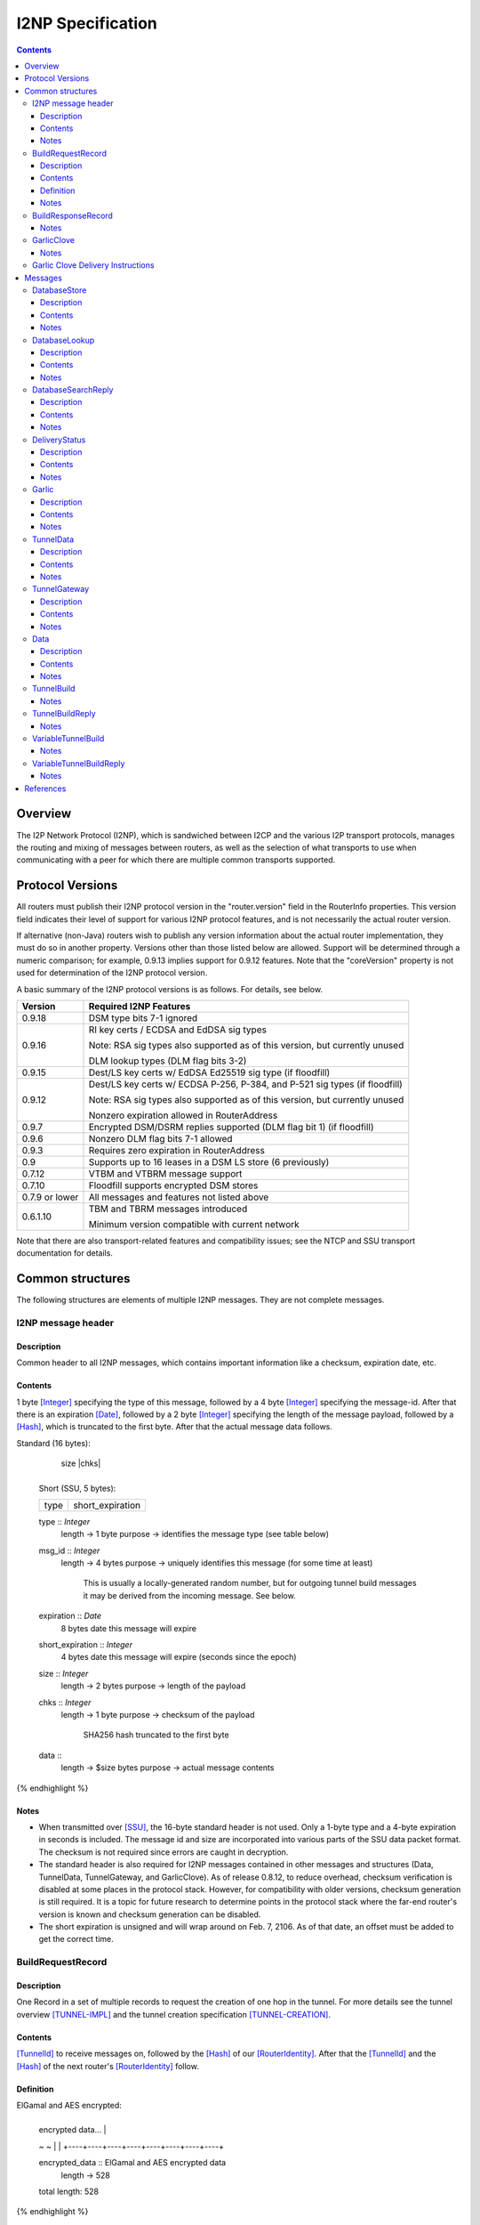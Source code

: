 ==================
I2NP Specification
==================
.. meta::
    :lastupdated: January 2016
    :accuratefor: 0.9.24

.. contents::


Overview
========

The I2P Network Protocol (I2NP), which is sandwiched between I2CP and the
various I2P transport protocols, manages the routing and mixing of messages
between routers, as well as the selection of what transports to use when
communicating with a peer for which there are multiple common transports
supported.


.. _versions:

Protocol Versions
=================

All routers must publish their I2NP protocol version in the "router.version"
field in the RouterInfo properties.  This version field indicates their level
of support for various I2NP protocol features, and is not necessarily the
actual router version.

If alternative (non-Java) routers wish to publish any version information about
the actual router implementation, they must do so in another property.
Versions other than those listed below are allowed. Support will be determined
through a numeric comparison; for example, 0.9.13 implies support for 0.9.12
features.  Note that the "coreVersion" property is not used for determination
of the I2NP protocol version.

A basic summary of the I2NP protocol versions is as follows. For details, see
below.

==============  ================================================================
   Version      Required I2NP Features
==============  ================================================================
   0.9.18       DSM type bits 7-1 ignored

   0.9.16       RI key certs / ECDSA and EdDSA sig types

                Note: RSA sig types also supported as of this version, but
                currently unused

                DLM lookup types (DLM flag bits 3-2)

   0.9.15       Dest/LS key certs w/ EdDSA Ed25519 sig type (if floodfill)

   0.9.12       Dest/LS key certs w/ ECDSA P-256, P-384, and P-521 sig types (if
                floodfill)

                Note: RSA sig types also supported as of this version, but
                currently unused

                Nonzero expiration allowed in RouterAddress

   0.9.7        Encrypted DSM/DSRM replies supported (DLM flag bit 1) (if
                floodfill)

   0.9.6        Nonzero DLM flag bits 7-1 allowed

   0.9.3        Requires zero expiration in RouterAddress

   0.9          Supports up to 16 leases in a DSM LS store (6 previously)

   0.7.12       VTBM and VTBRM message support

   0.7.10       Floodfill supports encrypted DSM stores

0.7.9 or lower  All messages and features not listed above

   0.6.1.10     TBM and TBRM messages introduced

                Minimum version compatible with current network
==============  ================================================================

Note that there are also transport-related features and compatibility issues;
see the NTCP and SSU transport documentation for details.


.. _structures:

Common structures
=================

The following structures are elements of multiple I2NP messages.
They are not complete messages.

.. _struct-I2NPMessageHeader:

I2NP message header
-------------------

Description
```````````
Common header to all I2NP messages, which contains important information like a checksum, expiration date, etc.

Contents
````````
1 byte [Integer]_ specifying the type of this message, followed by a 4 byte
[Integer]_ specifying the message-id.  After that there is an expiration
[Date]_, followed by a 2 byte [Integer]_ specifying the length of the message
payload, followed by a [Hash]_, which is truncated to the first byte. After
that the actual message data follows.

.. raw:: html

  {% highlight lang='dataspec' %}
Standard (16 bytes):

  +----+----+----+----+----+----+----+----+
  |type|      msg_id       |  expiration
  +----+----+----+----+----+----+----+----+
                           |  size   |chks|
  +----+----+----+----+----+----+----+----+

  Short (SSU, 5 bytes):

  +----+----+----+----+----+
  |type| short_expiration  |
  +----+----+----+----+----+

  type :: `Integer`
          length -> 1 byte
          purpose -> identifies the message type (see table below)

  msg_id :: `Integer`
            length -> 4 bytes
            purpose -> uniquely identifies this message (for some time at least)
                       This is usually a locally-generated random number, but
                       for outgoing tunnel build messages it may be derived from
                       the incoming message. See below.

  expiration :: `Date`
                8 bytes
                date this message will expire

  short_expiration :: `Integer`
                      4 bytes
                      date this message will expire (seconds since the epoch)

  size :: `Integer`
          length -> 2 bytes
          purpose -> length of the payload

  chks :: `Integer`
          length -> 1 byte
          purpose -> checksum of the payload
                     SHA256 hash truncated to the first byte

  data ::
          length -> $size bytes
          purpose -> actual message contents
{% endhighlight %}

Notes
`````
* When transmitted over [SSU]_, the 16-byte standard header is not used. Only a
  1-byte type and a 4-byte expiration in seconds is included. The message id
  and size are incorporated into various parts of the SSU data packet format.
  The checksum is not required since errors are caught in decryption.

* The standard header is also required for I2NP messages contained in other
  messages and structures (Data, TunnelData, TunnelGateway, and GarlicClove).
  As of release 0.8.12, to reduce overhead, checksum verification is disabled
  at some places in the protocol stack. However, for compatibility with older
  versions, checksum generation is still required. It is a topic for future
  research to determine points in the protocol stack where the far-end router's
  version is known and checksum generation can be disabled.

* The short expiration is unsigned and will wrap around on Feb. 7, 2106. As of
  that date, an offset must be added to get the correct time.

.. _struct-BuildRequestRecord:

BuildRequestRecord
------------------

Description
```````````
One Record in a set of multiple records to request the creation of one hop in
the tunnel. For more details see the tunnel overview [TUNNEL-IMPL]_ and the
tunnel creation specification [TUNNEL-CREATION]_.

Contents
````````
[TunnelId]_ to receive messages on, followed by the [Hash]_ of our
[RouterIdentity]_. After that the [TunnelId]_ and the [Hash]_ of the next
router's [RouterIdentity]_ follow.

Definition
``````````
ElGamal and AES encrypted:

.. raw:: html

  {% highlight lang='dataspec' %}
+----+----+----+----+----+----+----+----+
  | encrypted data...                     |
  ~                                       ~
  |                                       |
  +----+----+----+----+----+----+----+----+

  encrypted_data :: ElGamal and AES encrypted data
                    length -> 528

  total length: 528
{% endhighlight %}

ElGamal encrypted:

.. raw:: html

  {% highlight lang='dataspec' %}
+----+----+----+----+----+----+----+----+
  | toPeer                                |
  +                                       +
  |                                       |
  +----+----+----+----+----+----+----+----+
  | encrypted data...                     |
  ~                                       ~
  |                                       |
  +----+----+----+----+----+----+----+----+

  toPeer :: First 16 bytes of the SHA-256 Hash of the peer's `RouterIdentity`
            length -> 16 bytes

  encrypted_data :: ElGamal-2048 encrypted data (see notes)
                    length -> 512

  total length: 528
{% endhighlight %}

Cleartext:

.. raw:: html

  {% highlight lang='dataspec' %}
+----+----+----+----+----+----+----+----+
  | receive_tunnel    | our_ident         |
  +----+----+----+----+                   +
  |                                       |
  +                                       +
  |                                       |
  +                                       +
  |                                       |
  +                   +----+----+----+----+
  |                   | next_tunnel       |
  +----+----+----+----+----+----+----+----+
  | next_ident                            |
  +                                       +
  |                                       |
  +                                       +
  |                                       |
  +                                       +
  |                                       |
  +----+----+----+----+----+----+----+----+
  | layer_key                             |
  +                                       +
  |                                       |
  +                                       +
  |                                       |
  +                                       +
  |                                       |
  +----+----+----+----+----+----+----+----+
  | iv_key                                |
  +                                       +
  |                                       |
  +                                       +
  |                                       |
  +                                       +
  |                                       |
  +----+----+----+----+----+----+----+----+
  | reply_key                             |
  +                                       +
  |                                       |
  +                                       +
  |                                       |
  +                                       +
  |                                       |
  +----+----+----+----+----+----+----+----+
  | reply_iv                              |
  +                                       +
  |                                       |
  +----+----+----+----+----+----+----+----+
  |flag| request_time      | send_msg_id
  +----+----+----+----+----+----+----+----+
       |                                  |
  +----+                                  +
  |         29 bytes padding              |
  +                                       +
  |                                       |
  +                             +----+----+
  |                             |
  +----+----+----+----+----+----+

  receive_tunnel :: `TunnelId`
                    length -> 4 bytes

  our_ident :: `Hash`
               length -> 32 bytes

  next_tunnel :: `TunnelId`
                 length -> 4 bytes

  next_ident :: `Hash`
                length -> 32 bytes

  layer_key :: `SessionKey`
               length -> 32 bytes

  iv_key :: `SessionKey`
            length -> 32 bytes

  reply_key :: `SessionKey`
               length -> 32 bytes

  reply_iv :: data
              length -> 16 bytes

  flag :: `Integer`
          length -> 1 byte

  request_time :: `Integer`
                  length -> 4 bytes
                  Hours since the epoch, i.e. current time / 3600

  send_message_id :: `Integer`
                     length -> 4 bytes

  padding :: Data
             length -> 29 bytes
             source -> random

  total length: 222
{% endhighlight %}

Notes
`````
* In the 512-byte encrypted record, the ElGamal data contains bytes 1-256 and
  258-513 of the 514-byte ElGamal encrypted block [CRYPTO-ELG]_. The two
  padding bytes from the block (the zero bytes at locations 0 and 257) are
  removed.

* See the tunnel creation specification [TUNNEL-CREATION]_ for details on field
  contents.

.. _struct-BuildResponseRecord:

BuildResponseRecord
-------------------

.. raw:: html

  {% highlight lang='dataspec' %}
Encrypted:

  bytes 0-527 :: AES-encrypted record (note: same size as `BuildRequestRecord`)

  Unencrypted:

  +----+----+----+----+----+----+----+----+
  |                                       |
  +                                       +
  |                                       |
  +   SHA-256 Hash of following bytes     +
  |                                       |
  +                                       +
  |                                       |
  +----+----+----+----+----+----+----+----+
  | random data...                        |
  ~                                       ~
  |                                       |
  +                                  +----+
  |                                  | ret|
  +----+----+----+----+----+----+----+----+

  bytes 0-31   :: SHA-256 Hash of bytes 32-527
  bytes 32-526 :: random data
  byte  527    :: reply

  total length: 528
{% endhighlight %}

Notes
`````
* The random data field could, in the future, be used to return congestion or
  peer connectivity information back to the requestor.

* See the tunnel creation specification [TUNNEL-CREATION]_ for details on the
  reply field.

.. _struct-GarlicClove:
.. _Garlic Cloves:

GarlicClove
-----------

.. raw:: html

  {% highlight lang='dataspec' %}
Unencrypted:

  +----+----+----+----+----+----+----+----+
  | Delivery Instructions                 |
  ~                                       ~
  ~                                       ~
  |                                       |
  +----+----+----+----+----+----+----+----+
  | I2NP Message                          |
  ~                                       ~
  ~                                       ~
  |                                       |
  +----+----+----+----+----+----+----+----+
  |    Clove ID       |     Expiration
  +----+----+----+----+----+----+----+----+
                      | Certificate  |
  +----+----+----+----+----+----+----+

  Delivery Instructions :: as defined below
         Length varies but is typically 1, 33, or 37 bytes

  I2NP Message :: Any I2NP Message

  Clove ID :: 4 byte `Integer`

  Expiration :: `Date` (8 bytes)

  Certificate :: Always NULL in the current implementation (3 bytes total, all zeroes)
{% endhighlight %}

Notes
`````
* Cloves are never fragmented. When used in a Garlic Clove, the first bit of
  the Delivery Instructions flag byte specifies encryption. If this bit is 0,
  the clove is not encrypted. If 1, the clove is encrypted, and a 32 byte
  Session Key immediately follows the flag byte. Clove encryption is not fully
  implemented.

* See also the garlic routing specification [GARLIC]_.

* Maximum length is a function of the total length of all the cloves and the
  maximum length of the GarlicMessage.

* In the future, the certificate could possibly be used for a HashCash to "pay"
  for the routing.

* The message can be any I2NP message (including a GarlicMessage, although that
  is not used in practice). The messages used in practice are DataMessage,
  DeliveryStatusMessage, and DatabaseStoreMessage.

* The Clove ID is generally set to a random number on transmit and is checked
  for duplicates on receive (same message ID space as top-level Message IDs)

.. _struct-GarlicCloveDeliveryInstructions:

Garlic Clove Delivery Instructions
----------------------------------

This specification is for Delivery Instructions inside Garlic Cloves only.
Note that "Delivery Instructions" are also used inside Tunnel Messages, where
the format is significantly different.  See the Tunnel Message documentation
[TMDI]_ for details.  Do NOT use the following specification for Tunnel Message
Delivery Instructions!

.. raw:: html

  {% highlight lang='dataspec' %}
+----+----+----+----+----+----+----+----+
  |flag|                                  |
  +----+                                  +
  |                                       |
  +       Session Key (optional)          +
  |                                       |
  +                                       +
  |                                       |
  +    +----+----+----+----+--------------+
  |    |                                  |
  +----+                                  +
  |                                       |
  +         To Hash (optional)            +
  |                                       |
  +                                       +
  |                                       |
  +    +----+----+----+----+--------------+
  |    |  Tunnel ID (opt)  |  Delay (opt)  
  +----+----+----+----+----+----+----+----+
       |
  +----+

  flag ::
         1 byte
         Bit order: 76543210
         bit 7: encrypted? Unimplemented, always 0
                  If 1, a 32-byte encryption session key is included
         bits 6-5: delivery type
                  0x0 = LOCAL, 0x01 = DESTINATION, 0x02 = ROUTER, 0x03 = TUNNEL
         bit 4: delay included?  Not fully implemented, always 0
                  If 1, four delay bytes are included
         bits 3-0: reserved, set to 0 for compatibility with future uses

  Session Key ::
         32 bytes
         Optional, present if encrypt flag bit is set.
         Unimplemented, never set, never present.

  To Hash ::
         32 bytes
         Optional, present if delivery type is DESTINATION, ROUTER, or TUNNEL
            If DESTINATION, the SHA256 Hash of the destination
            If ROUTER, the SHA256 Hash of the router
            If TUNNEL, the SHA256 Hash of the gateway router

  Tunnel ID :: `TunnelId`
         4 bytes
         Optional, present if delivery type is TUNNEL
         The destination tunnel ID

  Delay :: `Integer`
         4 bytes
         Optional, present if delay included flag is set
         Not fully implemented. Specifies the delay in seconds.

  Total length: Typical length is:
         1 byte for LOCAL delivery;
         33 bytes for ROUTER / DESTINATION delivery;
         37 bytes for TUNNEL delivery
{% endhighlight %}


Messages
========

==================================  =======
             Message                 Type
==================================  =======
DatabaseStore_                         1
DatabaseLookup_                        2
DatabaseSearchReply_                   3
DeliveryStatus_                        10
Garlic_                                11
TunnelData_                            18
TunnelGateway_                         19
Data_                                  20
TunnelBuild_                           21
TunnelBuildReply_                      22
VariableTunnelBuild_                   23
VariableTunnelBuildReply_              24
Reserved for experimental messages  224-254
Reserved for future expansion         255
==================================  =======

.. _msg-DatabaseStore:

DatabaseStore
-------------

Description
```````````
An unsolicited database store, or the response to a successful DatabaseLookup_ Message

Contents
````````
An uncompressed LeaseSet or a compressed RouterInfo

.. raw:: html

  {% highlight lang='dataspec' %}
with reply token:
  +----+----+----+----+----+----+----+----+
  | SHA256 Hash as key                    |
  +                                       +
  |                                       |
  +                                       +
  |                                       |
  +                                       +
  |                                       |
  +----+----+----+----+----+----+----+----+
  |type| reply token       | reply_tunnelId
  +----+----+----+----+----+----+----+----+
       | SHA256 of the gateway RouterInfo |
  +----+                                  +
  |                                       |
  +                                       +
  |                                       |
  +                                       +
  |                                       |
  +    +----+----+----+----+----+----+----+
  |    | data ...
  +----+-//

  with reply token == 0:
  +----+----+----+----+----+----+----+----+
  | SHA256 Hash as key                    |
  +                                       +
  |                                       |
  +                                       +
  |                                       |
  +                                       +
  |                                       |
  +----+----+----+----+----+----+----+----+
  |type|         0         | data ...
  +----+----+----+----+----+-//

  key ::
      32 bytes
      SHA256 hash

  type ::
       1 byte
       type identifier
       bit 0:
               0    `RouterInfo`
               1    `LeaseSet`
       bits 7-1:
              Through release 0.9.17, must be 0
              As of release 0.9.18, ignored, reserved for future options, set to 0 for compatibility

  reply token ::
              4 bytes
              If greater than zero, a `DeliveryStatusMessage`
              is requested with the Message ID set to the value of the Reply Token.
              A floodfill router is also expected to flood the data to the closest floodfill peers
              if the token is greater than zero.

  reply_tunnelId ::
                 4 byte `TunnelId`
                 Only included if reply token &gt; 0
                 This is the `TunnelId` of the inbound gateway of the tunnel the response should be sent to
                 If $reply_tunnelId is zero, the reply is sent directy to the reply gateway router.

  reply gateway ::
                32 bytes
                Hash of the `RouterInfo` entry to reach the gateway
                Only included if reply token &gt; 0
                If $reply_tunnelId is nonzero, this is the router hash of the inbound gateway
                of the tunnel the response should be sent to.
                If $reply_tunnelId is zero, this is the router hash the response should be sent to.

  data ::
       If type == 0, data is a 2-byte `Integer` specifying the number of bytes that follow,
                     followed by a gzip-compressed `RouterInfo`.
       If type == 1, data is an uncompressed `LeaseSet`.
{% endhighlight %}

Notes
`````
* For security, the reply fields are ignored if the message is received down a
  tunnel.

* The key is the "real" hash of the RouterIdentity or Destination, NOT the
  routing key.

.. _msg-DatabaseLookup:

DatabaseLookup
--------------

Description
```````````
A request to look up an item in the network database.  The response is either a
DatabaseStore_ or a DatabaseSearchReply_.

Contents
````````
.. raw:: html

  {% highlight lang='dataspec' %}
+----+----+----+----+----+----+----+----+
  | SHA256 hash as the key to look up     |
  +                                       +
  |                                       |
  +                                       +
  |                                       |
  +                                       +
  |                                       |
  +----+----+----+----+----+----+----+----+
  | SHA256 hash of the routerInfo         |
  + who is asking, or the gateway to      +
  | send the reply to                     |
  +                                       +
  |                                       |
  +                                       +
  |                                       |
  +----+----+----+----+----+----+----+----+
  |flag| reply_tunnelId    | size    |    |
  +----+----+----+----+----+----+----+    +
  | SHA256 of $key1 to exclude            |
  +                                       +
  |                                       |
  +                                       +
  |                                       |
  +                                  +----+
  |                                  |    |
  +----+----+----+----+----+----+----+    +
  | SHA256 of $key2 to exclude            |
  +                                       +
  ~                                       ~
  +                                  +----+
  |                                  |    |
  +----+----+----+----+----+----+----+    +
  |                                       |
  +                                       +
  |   Session key if reply encryption     |
  +   was requested                       +
  |                                       |
  +                                  +----+
  |                                  |tags|
  +----+----+----+----+----+----+----+----+
  |                                       |
  +                                       +
  |   Session tags if reply encryption    |
  +   was requested                       +
  |                                       |
  +                                       +
  |                                       |
  +----+----+----+----+----+----+----+----+

  key ::
      32 bytes
      SHA256 hash of the object to lookup

  from ::
       32 bytes
       if deliveryFlag == 0, the SHA256 hash of the routerInfo entry this
                             request came from (to which the reply should be
                             sent)
       if deliveryFlag == 1, the SHA256 hash of the reply tunnel gateway (to
                             which the reply should be sent)

  flags ::
       1 byte
       bit order: 76543210
       bit 0: deliveryFlag
               0  => send reply directly
               1  => send reply to some tunnel
       bit 1: encryptionFlag
               through release 0.9.5, must be set to 0
               as of release 0.9.6, ignored
               as of release 0.9.7:
               0  => send unencrypted reply
               1  => send AES encrypted reply using enclosed key and tag
       bits 3-2: lookup type flags
               through release 0.9.5, must be set to 00
               as of release 0.9.6, ignored
               as of release 0.9.16:
               00  => normal lookup, return `RouterInfo` or `LeaseSet` or
                      `DatabaseSearchReplyMessage`
               01  => LS lookup, return `LeaseSet` or
                      `DatabaseSearchReplyMessage`
               10  => RI lookup, return `RouterInfo` or
                      `DatabaseSearchReplyMessage`
               11  => exploration lookup, return `DatabaseSearchReplyMessage`
                      containing non-floodfill routers only (replaces an
                      excludedPeer of all zeroes)
       bits 7-4:
               through release 0.9.5, must be set to 0
               as of release 0.9.6, ignored, set to 0 for compatibility with
               future uses and with older routers

  reply_tunnelId ::
                 4 byte `TunnelID`
                 only included if deliveryFlag == 1
                 tunnelId of the tunnel to send the reply to

  size ::
       2 byte `Integer`
       valid range: 0-512
       number of peers to exclude from the `DatabaseSearchReplyMessage`

  excludedPeers ::
                $size SHA256 hashes of 32 bytes each (total $size*32 bytes)
                if the lookup fails, these peers are requested to be excluded
                from the list in the `DatabaseSearchReplyMessage`.
                if excludedPeers includes a hash of all zeroes, the request is
                exploratory, and the `DatabaseSearchReplyMessage` is requested
                to list non-floodfill routers only.

  reply_key ::
       32 byte `SessionKey`
       only included if encryptionFlag == 1, only as of release 0.9.7

  tags ::
       1 byte `Integer`
       valid range: 1-32 (typically 1)
       the number of reply tags that follow
       only included if encryptionFlag == 1, only as of release 0.9.7

  reply_tags ::
       one or more 32 byte `SessionTag`s (typically one)
       only included if encryptionFlag == 1, only as of release 0.9.7
{% endhighlight %}

Notes
`````
* Prior to 0.9.16, the key may be for a RouterInfo or LeaseSet, as they are in
  the same key space, and there was no flag to request only a particular type
  of data.

* Encryption flag, reply key, and reply tags as of release 0.9.7.

* Encrypted replies are only useful when the response is through a tunnel.

* The number of included tags could be greater than one if alternative DHT
  lookup strategies (for example, recursive lookups) are implemented.

* The lookup key and exclude keys are the "real" hashes, NOT routing keys.

.. _msg-DatabaseSearchReply:

DatabaseSearchReply
-------------------

Description
```````````
The response to a failed DatabaseLookup_ Message

Contents
````````
A list of router hashes closest to the requested key

.. raw:: html

  {% highlight lang='dataspec' %}
+----+----+----+----+----+----+----+----+
  | SHA256 hash as query key              |
  +                                       +
  |                                       |
  +                                       +
  |                                       |
  +                                       +
  |                                       |
  +----+----+----+----+----+----+----+----+
  | num| peer_hashes                      |
  +----+                                  +
  |                                       |
  +                                       +
  |                                       |
  +                                       +
  |                                       |
  +    +----+----+----+----+----+----+----+
  |    | from                             |
  +----+                                  +
  |                                       |
  +                                       +
  |                                       |
  +                                       +
  |                                       |
  +    +----+----+----+----+----+----+----+
  |    |
  +----+

  key ::
      32 bytes
      SHA256 of the object being searched

  num ::
      1 byte `Integer`
      number of peer hashes that follow, 0-255

  peer_hashes ::
            $num SHA256 hashes of 32 bytes each (total $num*32 bytes)
            SHA256 of the `RouterIdentity` that the other router thinks is close
            to the key

  from ::
       32 bytes
       SHA256 of the `RouterInfo` of the router this reply was sent from
{% endhighlight %}

Notes
`````
* The 'from' hash is unauthenticated and cannot be trusted.

* The returned peer hashes are not necessarily closer to the key than the
  router being queried.

* Typical number of hashes returned: 3

* The lookup key, peer hashes, and from hash are "real" hashes, NOT routing
  keys.

.. _msg-DeliveryStatus:

DeliveryStatus
--------------

Description
```````````
A simple message acknowledgment. Generally created by the message originator,
and wrapped in a Garlic Message with the message itself, to be returned by the
destination.

Contents
````````
The ID of the delivered message, and the creation or arrival time.

.. raw:: html

  {% highlight lang='dataspec' %}
+----+----+----+----+----+----+----+----+----+----+----+----+
  | msg_id            |           time_stamp                  |
  +----+----+----+----+----+----+----+----+----+----+----+----+

  msg_id :: `Integer`
         4 bytes
         unique ID of the message we deliver the DeliveryStatus for (see
         `I2NPMessageHeader` for details)

  time_stamp :: `Date`
               8 bytes
               time the message was successfully created or delivered
{% endhighlight %}

Notes
`````
* It appears that the time stamp is always set by the creator to the current
  time. However there are several uses of this in the code, and more may be
  added in the future.

* This message is also used as a session established confirmation in SSU
  [SSU-ED]_. In this case, the message ID is set to a random number, and the
  "arrival time" is set to the current network-wide ID, which is 2 (i.e.
  0x0000000000000002).

.. _msg-Garlic:

Garlic
------

Description
```````````
Used to wrap multiple encrypted I2NP Messages

Contents
````````
When decrypted, a series of `Garlic Cloves`_.

Encrypted:

.. raw:: html

  {% highlight lang='dataspec' %}
+----+----+----+----+----+----+----+----+
  |      length       | data              |
  +----+----+----+----+                   +
  |                                       |
  ~                                       ~
  ~                                       ~
  |                                       |
  +----+----+----+----+----+----+----+----+

  length ::
         4 byte `Integer`
         number of bytes that follow 0 - 64 KB

  data ::
       $length bytes
       ElGamal encrypted data
{% endhighlight %}
Unencrypted data:

.. raw:: html

  {% highlight lang='dataspec' %}
+----+----+----+----+----+----+----+----+
  | num|  clove 1                         |
  +----+                                  +
  |                                       |
  ~                                       ~
  ~                                       ~
  |                                       |
  +----+----+----+----+----+----+----+----+
  |         clove 2 ...                   |
  ~                                       ~
  ~                                       ~
  |                                       |
  +----+----+----+----+----+----+----+----+
  | Certificate  |   Message_ID      |     
  +----+----+----+----+----+----+----+----+
            Expiration               |
  +----+----+----+----+----+----+----+

  num ::
       1 byte `Integer` number of `GarlicClove`s to follow

  clove ::  a `GarlicClove`

  Certificate :: always NULL in the current implementation (3 bytes total, all zeroes)

  Message_ID :: 4 byte `Integer`

  Expiration :: `Date` (8 bytes)
{% endhighlight %}

Notes
`````
* When unencrypted, data contains one or more `Garlic Cloves`_.

* The AES encrypted block is padded to a minimum of 128 bytes; with the 32-byte
  Session Tag the minimum size of the encrypted message is 160 bytes; with the
  4 length bytes the minimum size of the Garlic Message is 164 bytes.

* Actual max length is less than 64 KB; see [I2NP]_.

* See also the ElGamal/AES specification [ELG-AES]_.

* See also the garlic routing specification [GARLIC]_.

* The 128 byte minimum size of the AES encrypted block is not currently
  configurable, however the minimum size of a DataMessage in a GarlicClove in a
  GarlicMessage, with overhead, is 128 bytes anyway. A configurable option to
  increase the minimum size may be added in the future.

* The message ID is generally set to a random number on transmit and appears to
  be ignored on receive.

* In the future, the certificate could possibly be used for a HashCash to "pay"
  for the routing.

.. _msg-TunnelData:

TunnelData
----------

Description
```````````
A message sent from a tunnel's gateway or participant to the next participant
or endpoint.  The data is of fixed length, containing I2NP messages that are
fragmented, batched, padded, and encrypted.

Contents
````````
.. raw:: html

  {% highlight lang='dataspec' %}
+----+----+----+----+----+----+----+----+
  |     tunnnelID     | data              |
  +----+----+----+----+                   |
  |                                       |
  ~                                       ~
  ~                                       ~
  |                                       |
  +                   +----+----+----+----+
  |                   |
  +----+----+----+----+

  tunnelId ::
           4 byte `TunnelId`
           identifies the tunnel this message is directed at

  data ::
       1024 bytes
       payload data.. fixed to 1024 bytes
{% endhighlight %}

Notes
`````
* The I2NP message ID for this message is set to a new random number at each
  hop.

* See also the Tunnel Message Specification [TUNNEL-MSG]_

.. _msg-TunnelGateway:

TunnelGateway
-------------

Description
```````````
Wraps another I2NP message to be sent into a tunnel at the tunnel's inbound gateway.

Contents
````````
.. raw:: html

  {% highlight lang='dataspec' %}
+----+----+----+----+----+----+----+-//
  | tunnelId          | length  | data...
  +----+----+----+----+----+----+----+-//

  tunnelId ::
           4 byte `TunnelId`
           identifies the tunnel this message is directed at

  length ::
         2 byte `Integer`
         length of the payload

  data ::
       $length bytes
       actual payload of this message
{% endhighlight %}

Notes
`````
* The payload is an I2NP message with a standard 16-byte header.

.. _msg-Data:

Data
----

Description
```````````
Used by Garlic Messages and Garlic Cloves to wrap arbitrary data.

Contents
````````
A length Integer, followed by opaque data.

.. raw:: html

  {% highlight lang='dataspec' %}
+----+----+----+----+----+-//-+
  | length            | data... |
  +----+----+----+----+----+-//-+

  length ::
         4 bytes
         length of the payload

  data ::
       $length bytes
       actual payload of this message
{% endhighlight %}

Notes
`````
* This message contains no routing information and will never be sent
  "unwrapped". It is only used inside `Garlic` messages.

.. _msg-TunnelBuild:

TunnelBuild
-----------

.. raw:: html

  {% highlight lang='dataspec' %}
+----+----+----+----+----+----+----+----+
  | Record 0 ...                          |

  |                                       |
  +----+----+----+----+----+----+----+----+
  | Record 1 ...                          |

  ~ .....                                 ~
  |                                       |
  +----+----+----+----+----+----+----+----+
  | Record 7 ...                          |

  |                                       |
  +----+----+----+----+----+----+----+----+

  Just 8 `BuildRequestRecord`s attached together
  record size: 528 bytes
  total size: 8*528 = 4224 bytes
{% endhighlight %}

Notes
`````
* See also the tunnel creation specification [TUNNEL-CREATION]_.

* The I2NP message ID for this message must be set according to the tunnel
  creation specification.

* While this message is rarely seen in today's network, having been replaced by
  the `VariableTunnelBuild` message, it may still be used for very long tunnels,
  and has not been deprecated. Routers must implement.

.. _msg-TunnelBuildReply:

TunnelBuildReply
----------------

.. raw:: html

  {% highlight lang='dataspec' %}
Same format as `TunnelBuildMessage`, with `BuildResponseRecord`s
{% endhighlight %}

Notes
`````
* See also the tunnel creation specification [TUNNEL-CREATION]_.

* The I2NP message ID for this message must be set according to the tunnel
  creation specification.

* While this message is rarely seen in today's network, having been replaced by
  the `VariableTunnelBuildReply` message, it may still be used for very long
  tunnels, and has not been deprecated. Routers must implement.

.. _msg-VariableTunnelBuild:

VariableTunnelBuild
-------------------

.. raw:: html

  {% highlight lang='dataspec' %}
+----+----+----+----+----+----+----+----+
  | num| BuildRequestRecords...
  +----+----+----+----+----+----+----+----+

  Same format as `TunnelBuildMessage`, except for the addition of a $num field
  in front and $num number of `BuildRequestRecord`s instead of 8

  num ::
         1 byte `Integer`
         Valid values: 1-8

  record size: 528 bytes
  total size: 1+$num*528
{% endhighlight %}

Notes
`````
* This message was introduced in router version 0.7.12, and may not be sent to
  tunnel participants earlier than that version.

* See also the tunnel creation specification [TUNNEL-CREATION]_.

* The I2NP message ID for this message must be set according to the tunnel
  creation specification.

* Typical number of records in today's network is 5.

.. _msg-VariableTunnelBuildReply:

VariableTunnelBuildReply
------------------------

.. raw:: html

  {% highlight lang='dataspec' %}
+----+----+----+----+----+----+----+----+
  | num| BuildResponseRecords...
  +----+----+----+----+----+----+----+----+

  Same format as `VariableTunnelBuildMessage`, with `BuildResponseRecord`s.
{% endhighlight %}

Notes
`````
* This message was introduced in router version 0.7.12, and may not be sent to
  tunnel participants earlier than that version.

* See also the tunnel creation specification [TUNNEL-CREATION]_.

* The I2NP message ID for this message must be set according to the tunnel
  creation specification.

* Typical number of records in today's network is 5.


References
==========

.. [CRYPTO-ELG]
    {{ site_url('docs/how/cryptography', True) }}#elgamal

.. [Date]
    {{ ctags_url('Date') }}

.. [ElG-AES]
    {{ site_url('docs/how/elgamal-aes', True) }}

.. [GARLIC]
    {{ site_url('docs/how/garlic-routing', True) }}

.. [Hash]
    {{ ctags_url('Hash') }}

.. [I2NP]
    {{ site_url('docs/protocol/i2np', True) }}

.. [Integer]
    {{ ctags_url('Integer') }}

.. [RouterIdentity]
    {{ ctags_url('RouterIdentity') }}

.. [SSU]
    {{ site_url('docs/transport/ssu', True) }}

.. [SSU-ED]
    {{ site_url('docs/transport/ssu', True) }}#establishDirect

.. [TMDI]
    {{ ctags_url('TunnelMessageDeliveryInstructions') }}

.. [TUNNEL-CREATION]
    {{ spec_url('tunnel-creation') }}

.. [TUNNEL-MSG]
    {{ spec_url('tunnel-message') }}

.. [TUNNEL-IMPL]
    {{ site_url('docs/tunnels/implementation', True) }}

.. [TunnelId]
    {{ ctags_url('TunnelId') }}
